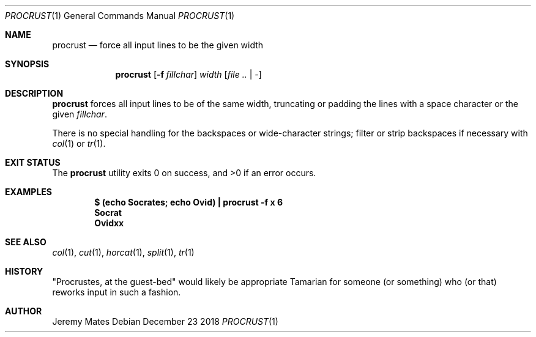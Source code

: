 .Dd December 23 2018
.Dt PROCRUST 1
.nh
.Os
.Sh NAME
.Nm procrust
.Nd force all input lines to be the given width
.Sh SYNOPSIS
.Bk -words
.Nm
.Op Fl f Ar fillchar
.Ar width
.Op Ar file .. | -
.Ek
.Sh DESCRIPTION
.Nm
forces all input lines to be of the same width, truncating or padding
the lines with a space character or the given
.Ar fillchar .
.Pp
There is no special handling for the backspaces or wide-character
strings; filter or strip backspaces if necessary with
.Xr col 1
or
.Xr tr 1 .
.Sh EXIT STATUS
.Ex -std
.Sh EXAMPLES
.Dl $ Ic (echo Socrates; echo Ovid) \&| procrust -f x 6
.Dl Socrat
.Dl Ovidxx
.Sh SEE ALSO
.Xr col 1 ,
.Xr cut 1 ,
.Xr horcat 1 ,
.Xr split 1 ,
.Xr tr 1
.Sh HISTORY
.Qq Procrustes, at the guest-bed
would likely be appropriate Tamarian for someone (or something) who (or
that) reworks input in such a fashion.
.Sh AUTHOR
.An Jeremy Mates
